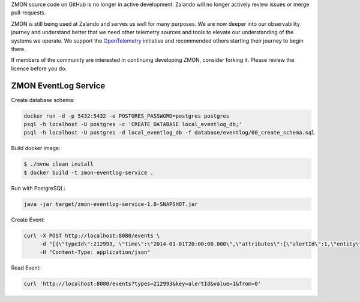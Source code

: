 ZMON source code on GitHub is no longer in active development. Zalando will no longer actively review issues or merge pull-requests.

ZMON is still being used at Zalando and serves us well for many purposes. We are now deeper into our observability journey and understand better that we need other telemetry sources and tools to elevate our understanding of the systems we operate. We support the `OpenTelemetry <https://opentelemetry.io>`_ initiative and recommended others starting their journey to begin there.

If members of the community are interested in continuing developing ZMON, consider forking it. Please review the licence before you do.

=====================
ZMON EventLog Service
=====================

.. image:: https://img.shields.io/badge/OpenTracing-enabled-blue.svg
    :target: http://opentracing.io
    :alt: OpenTracing enabled


Create database schema:

.. code-block:: bash

    docker run -d -p 5432:5432 -e POSTGRES_PASSWORD=postgres postgres
    psql -h localhost -U postgres -c 'CREATE DATABASE local_eventlog_db;'
    psql -h localhost -U postgres -d local_eventlog_db -f database/eventlog/00_create_schema.sql


Build docker image:

.. code-block:: bash

    $ ./mvnw clean install
    $ docker build -t zmon-eventlog-service .

Run with PostgreSQL:

.. code-block:: bash

    java -jar target/zmon-eventlog-service-1.0-SNAPSHOT.jar

Create Event:

.. code-block:: bash

    curl -X POST http://localhost:8080/events \
         -d "[{\"typeId\":212993, \"time\":\"2014-01-01T20:00:00.000\",\"attributes\":{\"alertId\":1,\"entity\":\"elsn01:5827\"}}]" \
         -H "Content-Type: application/json"


Read Event:

.. code-block:: bash

    curl 'http://localhost:8080/events?types=212993&key=alertId&value=1&from=0'
